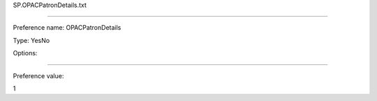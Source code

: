 SP.OPACPatronDetails.txt

----------

Preference name: OPACPatronDetails

Type: YesNo

Options: 

----------

Preference value: 



1

























